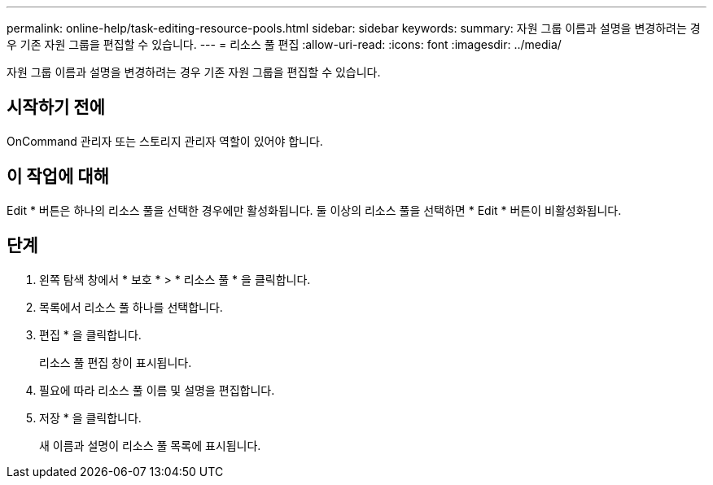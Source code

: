 ---
permalink: online-help/task-editing-resource-pools.html 
sidebar: sidebar 
keywords:  
summary: 자원 그룹 이름과 설명을 변경하려는 경우 기존 자원 그룹을 편집할 수 있습니다. 
---
= 리소스 풀 편집
:allow-uri-read: 
:icons: font
:imagesdir: ../media/


[role="lead"]
자원 그룹 이름과 설명을 변경하려는 경우 기존 자원 그룹을 편집할 수 있습니다.



== 시작하기 전에

OnCommand 관리자 또는 스토리지 관리자 역할이 있어야 합니다.



== 이 작업에 대해

Edit * 버튼은 하나의 리소스 풀을 선택한 경우에만 활성화됩니다. 둘 이상의 리소스 풀을 선택하면 * Edit * 버튼이 비활성화됩니다.



== 단계

. 왼쪽 탐색 창에서 * 보호 * > * 리소스 풀 * 을 클릭합니다.
. 목록에서 리소스 풀 하나를 선택합니다.
. 편집 * 을 클릭합니다.
+
리소스 풀 편집 창이 표시됩니다.

. 필요에 따라 리소스 풀 이름 및 설명을 편집합니다.
. 저장 * 을 클릭합니다.
+
새 이름과 설명이 리소스 풀 목록에 표시됩니다.


